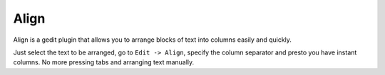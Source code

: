 ..


===============================================================================
Align
===============================================================================

Align is a gedit plugin that allows you to arrange blocks of text into
columns easily and quickly.

Just select the text to be arranged, go to ``Edit -> Align``, specify the
column separator and presto you have instant columns. No more pressing tabs
and arranging text manually.
